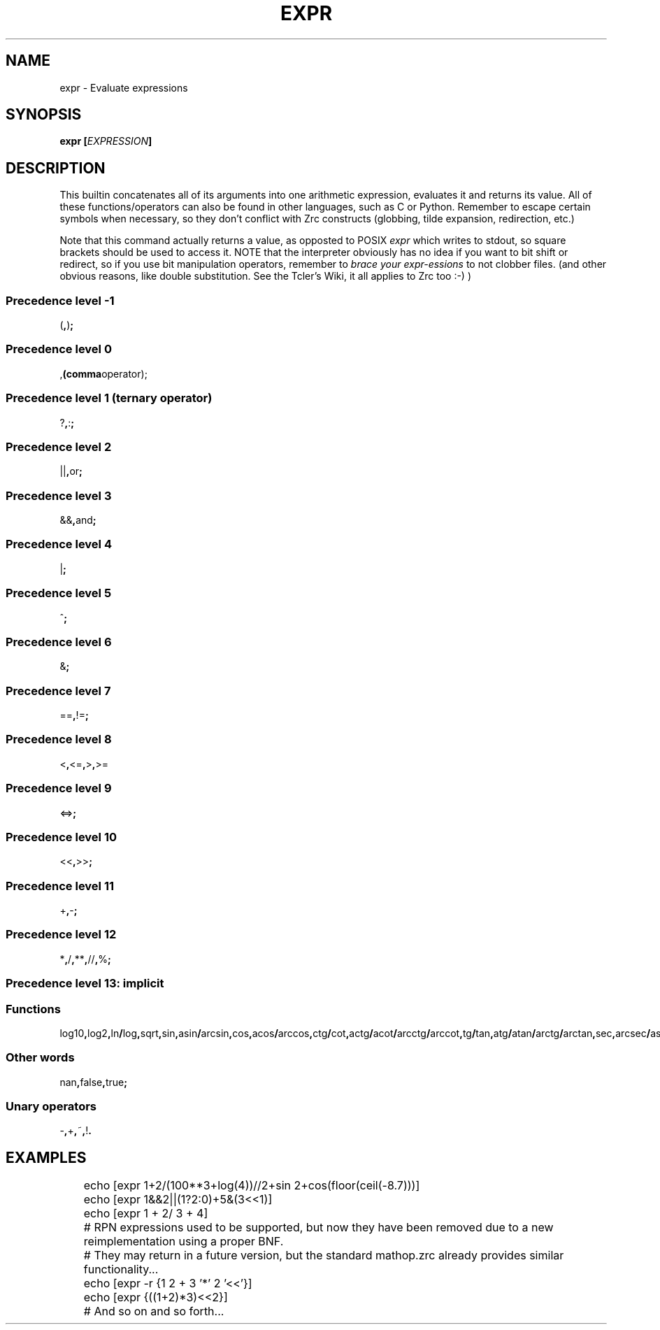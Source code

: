 .TH EXPR 1
.SH NAME
expr \- Evaluate expressions
.SH SYNOPSIS
.BI "expr [" EXPRESSION ]
.SH DESCRIPTION
This builtin concatenates all of its arguments into one arithmetic expression, evaluates it and returns its value. All of these functions/operators can also be found in other languages, such as C or Python. Remember to escape certain symbols when necessary, so they don't conflict with Zrc constructs (globbing, tilde expansion, redirection, etc.)
.PP
Note that this command actually returns a value, as opposted to POSIX
.I expr
which writes to stdout, so square brackets should be used to access it. NOTE that the interpreter obviously has no idea if you want to bit shift or redirect, so if you use bit manipulation operators, remember to
.I brace your expr-essions
to not clobber files. (and other obvious reasons, like double substitution. See the Tcler's Wiki, it all applies to Zrc too :-) )
.SS Precedence level -1
.RB ( , ) ;
.SS Precedence level 0
.RB , (comma operator);
.SS Precedence level 1 (ternary operator)
.RB ? , : ;
.SS Precedence level 2
.RB || , or ;
.SS Precedence level 3
.RB && , and ;
.SS Precedence level 4
.RB | ;
.SS Precedence level 5
.RB ^ ;
.SS Precedence level 6
.RB & ;
.SS Precedence level 7
.RB == , != ;
.SS Precedence level 8
.RB < , <= , > , >=
.SS Precedence level 9
.RB <=> ;
.SS Precedence level 10
.RB << , >> ;
.SS Precedence level 11
.RB + , - ;
.SS Precedence level 12
.RB * , / , ** , // , % ;
.SS Precedence level 13: implicit
.SS Functions
.RB log10 , log2 , ln / log , sqrt , sin , asin / arcsin , cos , acos / arccos , ctg / cot , actg / acot / arcctg / arccot , tg / tan , atg / atan / arctg / arctan , sec , arcsec / asec , csc / cosec , acsc / acosec / arccsc / arccosec / floor , ceil , abs , round , trunc;
.SS Other words
.RB nan , false , true ;
.SS Unary operators
.RB - , + , ~ , ! .
.SH EXAMPLES
.EX
	echo [expr 1+2/(100**3+log(4))//2+sin 2+cos(floor(ceil(-8.7)))]
	echo [expr 1&&2||(1?2:0)+5&(3<<1)]
	echo [expr 1    +  2/ 3 +     4]

	# RPN expressions used to be supported, but now they have been removed due to a new reimplementation using a proper BNF.
	# They may return in a future version, but the standard mathop.zrc already provides similar functionality...
	echo [expr -r {1 2 + 3 '*' 2 '<<'}]
	echo [expr {((1+2)*3)<<2}]
	
	# And so on and so forth...
.EE
